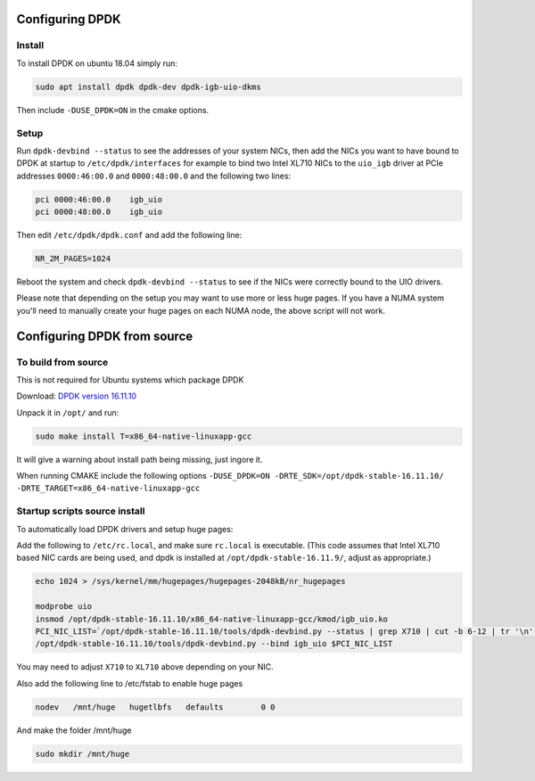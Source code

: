 ..  _dpdk:

================
Configuring DPDK
================

Install
^^^^^^^

To install DPDK on ubuntu 18.04 simply run:

.. code:: bash

     sudo apt install dpdk dpdk-dev dpdk-igb-uio-dkms

Then include ``-DUSE_DPDK=ON`` in the cmake options.

Setup
^^^^^

Run ``dpdk-devbind --status`` to see the addresses of your system NICs, then
add the NICs you want to have bound to DPDK at startup to ``/etc/dpdk/interfaces``
for example to bind two Intel XL710 NICs to the ``uio_igb`` driver at PCIe addresses
``0000:46:00.0`` and ``0000:48:00.0`` and the following two lines:

.. code:: text

    pci 0000:46:00.0    igb_uio
    pci 0000:48:00.0    igb_uio

Then edit ``/etc/dpdk/dpdk.conf`` and add the following line:

.. code:: text

    NR_2M_PAGES=1024

Reboot the system and check ``dpdk-devbind --status`` to see if the NICs were correctly
bound to the UIO drivers.

Please note that depending on the setup you may want to use more or less huge pages.
If you have a NUMA system you'll need to manually create your huge pages on each NUMA node,
the above script will not work.

============================
Configuring DPDK from source
============================

To build from source
^^^^^^^^^^^^^^^^^^^^

This is not required for Ubuntu systems which package DPDK

Download: `DPDK version 16.11.10 <http://fast.dpdk.org/rel/dpdk-16.11.10.tar.xz>`_

Unpack it in ``/opt/`` and run:

.. code:: bash

    sudo make install T=x86_64-native-linuxapp-gcc

It will give a warning about install path being missing, just ingore it.

When running CMAKE include the following options ``-DUSE_DPDK=ON -DRTE_SDK=/opt/dpdk-stable-16.11.10/ -DRTE_TARGET=x86_64-native-linuxapp-gcc``

Startup scripts source install
^^^^^^^^^^^^^^^^^^^^^^^^^^^^^^

To automatically load DPDK drivers and setup huge pages:

Add the following to ``/etc/rc.local``, and make sure ``rc.local`` is executable. (This code assumes that Intel XL710 based NIC cards are being used, and dpdk is installed at ``/opt/dpdk-stable-16.11.9/``, adjust as appropriate.)

.. code:: bash

    echo 1024 > /sys/kernel/mm/hugepages/hugepages-2048kB/nr_hugepages

    modprobe uio
    insmod /opt/dpdk-stable-16.11.10/x86_64-native-linuxapp-gcc/kmod/igb_uio.ko
    PCI_NIC_LIST=`/opt/dpdk-stable-16.11.10/tools/dpdk-devbind.py --status | grep X710 | cut -b 6-12 | tr '\n' ' '`
    /opt/dpdk-stable-16.11.10/tools/dpdk-devbind.py --bind igb_uio $PCI_NIC_LIST

You may need to adjust ``X710`` to ``XL710`` above depending on your NIC.

Also add the following line to /etc/fstab to enable huge pages

.. code:: bash

    nodev   /mnt/huge   hugetlbfs   defaults        0 0

And make the folder /mnt/huge

.. code:: bash

    sudo mkdir /mnt/huge
